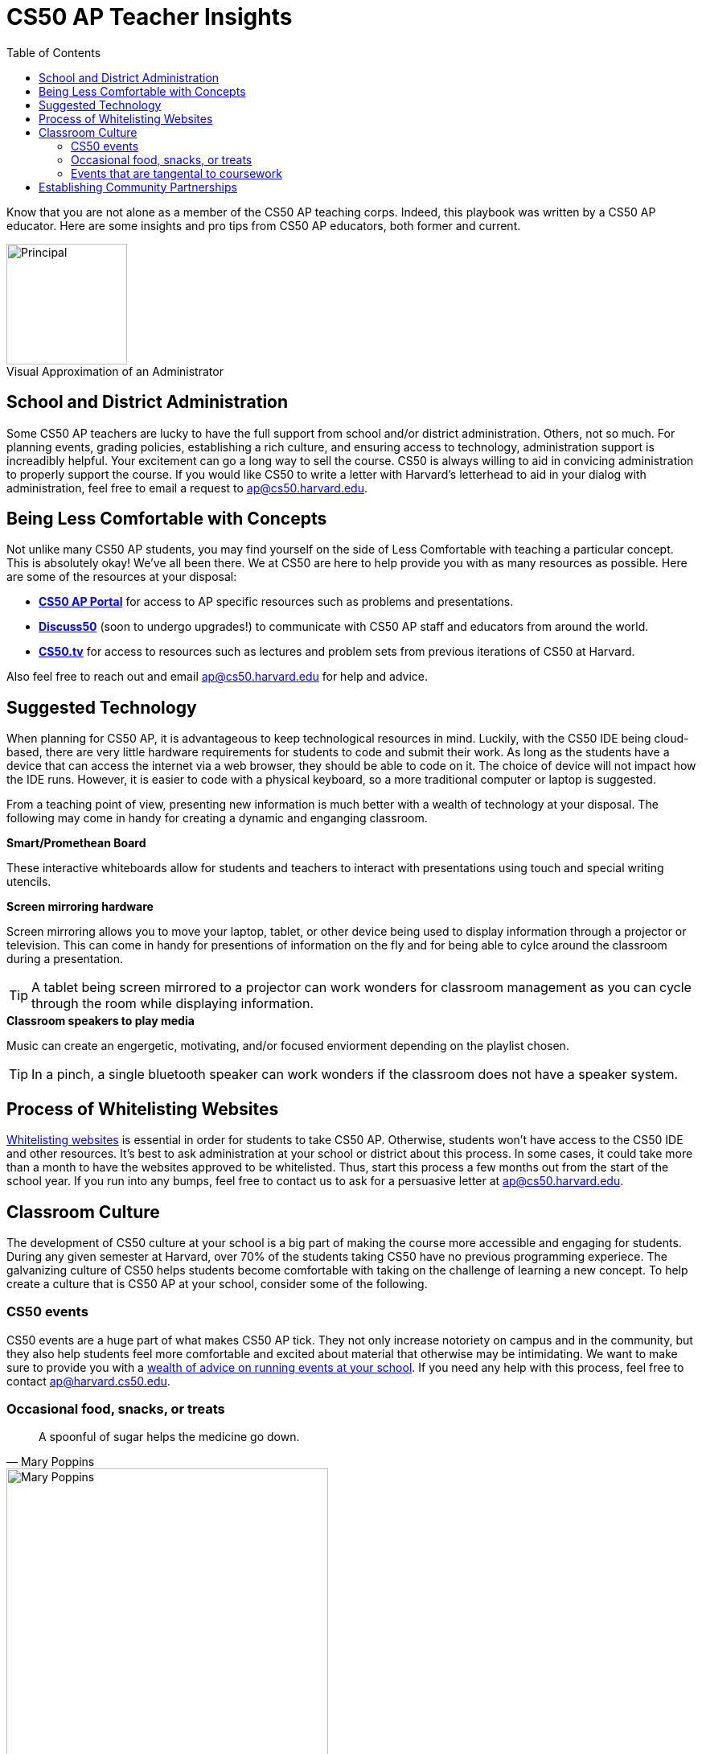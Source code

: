 :toc: left 
:toclevels: 3

= CS50 AP Teacher Insights

Know that you are not alone as a member of the CS50 AP teaching corps. Indeed, this playbook was written by a CS50 AP educator. Here are some insights and pro tips from CS50 AP educators, both former and current.

.Visual Approximation of an Administrator
[caption=""]
image::assets/principal.gif[Principal,150,align="center",float="right"]

== School and District Administration 

Some CS50 AP teachers are lucky to have the full support from school and/or district administration. Others, not so much. For planning events, grading policies, establishing a rich culture, and ensuring access to technology, administration support is increadibly helpful. Your excitement can go a long way to sell the course. CS50 is always willing to aid in convicing administration to properly support the course. If you would like CS50 to write a letter with Harvard's letterhead to aid in your dialog with administration, feel free to email a request to ap@cs50.harvard.edu.

== Being Less Comfortable with Concepts

Not unlike many CS50 AP students, you may find yourself on the side of Less Comfortable with teaching a particular concept. This is absolutely okay! We've all been there. We at CS50 are here to help provide you with as many resources as possible. Here are some of the resources at your disposal:

* https://ap.cs50.net/[*CS50 AP Portal*] for access to AP specific resources such as problems and presentations.
* https://openid.edx.org/openid/provider/login/?openid.assoc_handle=%7BHMAC-SHA1%7D%7B595e5112%7D%7BV3n3%2Fw%3D%3D%7D&openid.claimed_id=http%3A%2F%2Fspecs.openid.net%2Fauth%2F2.0%2Fidentifier_select&openid.identity=http%3A%2F%2Fspecs.openid.net%2Fauth%2F2.0%2Fidentifier_select&openid.mode=checkid_setup&openid.ns=http%3A%2F%2Fspecs.openid.net%2Fauth%2F2.0&openid.ns.sreg=http%3A%2F%2Fopenid.net%2Fextensions%2Fsreg%2F1.1&openid.realm=http%3A%2F%2Fapps.cs50.edx.org%2F&openid.return_to=http%3A%2F%2Fapps.cs50.edx.org%2Freturn%2F1%3Fjanrain_nonce%3D2017-07-06T18%253A00%253A24ZwHxugj&openid.sreg.required=email%2Cfullname[*Discuss50*] (soon to undergo upgrades!) to communicate with CS50 AP staff and educators from around the world.
* http://cs50.tv[*CS50.tv*] for access to resources such as lectures and problem sets from previous iterations of CS50 at Harvard.

Also feel free to reach out and email ap@cs50.harvard.edu for help and advice.

== Suggested Technology

When planning for CS50 AP, it is advantageous to keep technological resources in mind. Luckily, with the CS50 IDE being cloud-based, there are very little hardware requirements for students to code and submit their work. As long as the students have a device that can access the internet via a web browser, they should be able to code on it. The choice of device will not impact how the IDE runs.  However, it is easier to code with a physical keyboard, so a more traditional computer or laptop is suggested. 

From a teaching point of view, presenting new information is much better with a wealth of technology at your disposal. The following may come in handy for creating a dynamic and enganging classroom.

.*Smart/Promethean Board*
These interactive whiteboards allow for students and teachers to interact with presentations using touch and special writing utencils.

.*Screen mirroring hardware*
Screen mirroring allows you to move your laptop, tablet, or other device being used to display information through a projector or television. This can come in handy for presentions of information on the fly and for being able to cylce around the classroom during a presentation.

TIP: A tablet being screen mirrored to a projector can work wonders for classroom management as you can cycle through the room while displaying information.

.*Classroom speakers to play media*
Music can create an engergetic, motivating, and/or focused enviorment depending on the playlist chosen.

TIP: In a pinch, a single bluetooth speaker can work wonders if the classroom does not have a speaker system.

== Process of Whitelisting Websites

link:../day0.html#_websites_to_whitelist[Whitelisting websites] is essential in order for students to take CS50 AP. Otherwise, students won't have access to the CS50 IDE and other resources.  It's best to ask administration at your school or district about this process. In some cases, it could take more than a month to have the websites approved to be whitelisted. Thus, start this process a few months out from the start of the school year. If you run into any bumps, feel free to contact us to ask for a persuasive letter at ap@cs50.harvard.edu.

== Classroom Culture

The development of CS50 culture at your school is a big part of making the course more accessible and engaging for students. During any given semester at Harvard, over 70% of the students taking CS50 have no previous programming experiece. The galvanizing culture of CS50 helps students become comfortable with taking on the challenge of learning a new concept. To help create a culture that is CS50 AP at your school, consider some of the following.

=== CS50 events
CS50 events are a huge part of what makes CS50 AP tick. They not only increase notoriety on campus and in the community, but they also help students feel more comfortable and excited about material that otherwise may be intimidating. We want to make sure to provide you with a link:../events.html[wealth of advice on running events at your school]. If you need any help with this process, feel free to contact ap@harvard.cs50.edu.

=== Occasional food, snacks, or treats
[quote, Mary Poppins]
A spoonful of sugar helps the medicine go down.

image::assets/ggv2.jpg[Mary Poppins, 400]

Food and culture go hand in hand. It can help events become more engaging. It can also take the edge off of when students feel stressed. For example, I used to give cupcakes to my students on test days.

=== Events that are tangental to coursework

== Establishing Community Partnerships

Community partnerships can be very nifty for implementing CS50 AP at your school. Not only can they help your brand for the course, they can become very helpful for when you plan events. You may be suprised at company connections that already exist in the local community through your students. In general, it never hurts to ask. Often asking for a donation or discount from a local company yields satisfactory results.
